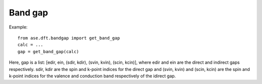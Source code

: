 .. module:: ase.dft.bandgap
   :synopsis: Band gap

========
Band gap
========

Example::

  from ase.dft.bandgap import get_band_gap
  calc = ...
  gap = get_band_gap(calc)

Here, gap is a list: [edir, ein, (sdir, kdir), (svin, kvin), (scin, kcin)], where edir and ein are the direct and indirect gaps respectively. sdir, kdir are the spin and k-point indices for the direct gap and (svin, kvin) and (scin, kcin) are the spin and k-point indices for the valence and conduction band respectively of the idirect gap.
